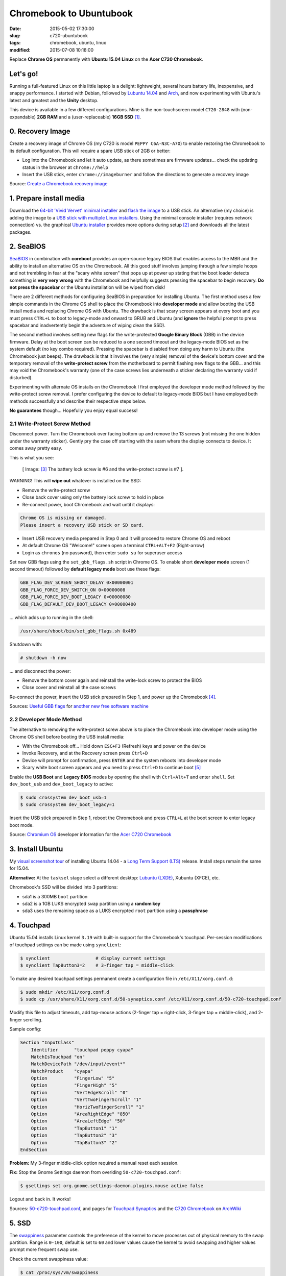 ========================
Chromebook to Ubuntubook
========================

:date: 2015-05-02 17:30:00
:slug: c720-ubuntubook
:tags: chromebook, ubuntu, linux
:modified: 2015-07-08 10:18:00

Replace **Chrome OS** permanently with **Ubuntu 15.04 Linux** on the **Acer C720 Chromebook**.

.. image:: images/vivid-icon.png
    :align: right
    :alt: Ubuntu 15.04 Vivid Vervet
    :width: 250px
    :height: 250px

Let's go!
=========

Running a full-featured Linux on this little laptop is a delight: lightweight, several hours battery life, inexpensive, and snappy performance. I started with Debian, followed by `Lubuntu 14.04 <http://www.circuidipity.com/c720-lubuntubook.html>`_ and `Arch <http://www.circuidipity.com/arch-install-encrypt.html>`_, and now experimenting with Ubuntu's latest and greatest and the **Unity** desktop.

This device is available in a few different configurations. Mine is the non-touchscreen model ``C720-2848`` with (non-expandable) **2GB RAM** and a (user-replaceable) **16GB SSD** [1]_.

0. Recovery Image
=================

Create a recovery image of Chrome OS (my C720 is model ``PEPPY C6A-N3C-A7O``) to enable restoring the Chromebook to its default configuration. This will require a spare USB stick of 2GB or better:

* Log into the Chromebook and let it auto update, as there sometimes are firmware updates... check the updating status in the browser at ``chrome://help``
* Insert the USB stick, enter ``chrome://imageburner`` and follow the directions to generate a recovery image

Source: `Create a Chromebook recovery image <https://support.google.com/chromebook/answer/1080595?hl=en>`_ 

1. Prepare install media
========================

Download the `64-bit 'Vivid Vervet' minimal installer <http://archive.ubuntu.com/ubuntu/dists/vivid/main/installer-amd64/current/images/netboot/mini.iso>`_ and `flash the image <https://help.ubuntu.com/community/Installation/FromUSBStick>`_ to a USB stick. An alternative (my choice) is adding the image to a `USB stick with multiple Linux installers <http://www.circuidipity.com/multi-boot-usb.html>`_. Using the minimal console installer (requires network connection) vs. the graphical `Ubuntu installer <https://help.ubuntu.com/community/Ubuntu/GetUbuntu>`_ provides more options during setup [2]_ and downloads all the latest packages.

2. SeaBIOS
==========

`SeaBIOS <http://www.coreboot.org/SeaBIOS>`_ in combination with **coreboot** provides an open-source legacy BIOS that enables access to the MBR and the ability to install an alternative OS on the Chromebook. All this good stuff involves jumping through a few simple hoops and not trembling in fear at the "scary white screen" that pops up at power up stating that the boot loader detects something is **very very wrong** with the Chromebook and helpfully suggests pressing the spacebar to begin recovery. **Do not press the spacebar** or the Ubuntu installation will be wiped from disk!

There are 2 different methods for configuring SeaBIOS in preparation for installing Ubuntu. The first method uses a few simple commands in the Chrome OS shell to place the Chromebook into **developer mode** and allow booting the USB install media and replacing Chrome OS with Ubuntu. The drawback is that scary screen appears at every boot and you must press ``CTRL+L`` to boot to legacy-mode and onward to GRUB and Ubuntu (and **ignore** the helpful prompt to press spacebar and inadvertently begin the adventure of wiping clean the SSD).

The second method involves setting new flags for the write-protected **Google Binary Block** (GBB) in the device firmware. Delay at the boot screen can be reduced to a one second timeout and the legacy-mode BIOS set as the system default (no key combo required). Pressing the spacebar is disabled from doing any harm to Ubuntu (the Chromebook just beeps). The drawback is that it involves the (very simple) removal of the device's bottom cover and the temporary removal of the **write-protect screw** from the motherboard to permit flashing new flags to the GBB... and this may void the Chromebook's warranty (one of the case screws lies underneath a sticker declaring the warranty void if disturbed).

Experimenting with alternate OS installs on the Chromebook I first employed the developer mode method followed by the write-protect screw removal. I prefer configuring the device to default to legacy-mode BIOS but I have employed both methods successfully and describe their respective steps below.

**No guarantees** though... Hopefully you enjoy equal success!

2.1 Write-Protect Screw Method
------------------------------

Disconnect power. Turn the Chromebook over facing bottom up and remove the 13 screws (not missing the one hidden under the warranty sticker). Gently pry the case off starting with the seam where the display connects to device. It comes away pretty easy.

This is what you see:

.. figure:: images/c720-chromebook-annotated-innards.png
    :alt: C720 annotated innards
    :width: 800px
    :height: 558px

    [ Image: [3]_ The battery lock screw is #6 and the write-protect screw is #7 ].

.. role:: warning

:warning:`WARNING!` This will **wipe out** whatever is installed on the SSD:

* Remove the write-protect screw
* Close back cover using only the battery lock screw to hold in place
* Re-connect power, boot Chromebook and wait until it displays:                           
                                                                                
.. code-block:: bash
    
    Chrome OS is missing or damaged.                                            
    Please insert a recovery USB stick or SD card.                              

* Insert USB recovery media prepared in Step 0 and it will proceed to restore Chrome OS and reboot
* At default Chrome OS "Welcome!" screen open a terminal ``CTRL+ALT+F2`` (Right-arrow)
* Login as ``chronos`` (no password), then enter ``sudo su`` for superuser access

Set new GBB flags using the ``set_gbb_flags.sh`` script in Chrome OS. To enable short **developer mode** screen (1 second timeout) followed by **default legacy mode** boot use these flags:

.. code-block:: bash

    GBB_FLAG_DEV_SCREEN_SHORT_DELAY 0×00000001
    GBB_FLAG_FORCE_DEV_SWITCH_ON 0×00000008
    GBB_FLAG_FORCE_DEV_BOOT_LEGACY 0×00000080
    GBB_FLAG_DEFAULT_DEV_BOOT_LEGACY 0×00000400

... which adds up to running in the shell:

.. code-block:: bash

    /usr/share/vboot/bin/set_gbb_flags.sh 0x489

Shutdown with:

.. code-block:: bash

    # shutdown -h now

... and disconnect the power:

* Remove the bottom cover again and reinstall the write-lock screw to protect the BIOS
* Close cover and reinstall all the case screws

Re-connect the power, insert the USB stick prepared in Step 1, and power up the Chromebook [4]_.

Sources: `Useful GBB flags <http://www.coreboot.org/pipermail/coreboot/2014-January/077083.html>`_ for `another new free software machine <https://blogs.fsfe.org/the_unconventional/2014/04/20/c720-debian/>`_

2.2 Developer Mode Method
-------------------------

The alternative to removing the write-protect screw above is to place the Chromebook into developer mode using the Chrome OS shell before booting the USB install media:

* With the Chromebook off... Hold down ``ESC+F3`` (Refresh) keys and power on the device
* Invoke Recovery, and at the Recovery screen press ``Ctrl+D``
* Device will prompt for confirmation, press ``ENTER`` and the system reboots into developer mode
* Scary white boot screen appears and you need to press ``Ctrl+D`` to continue boot [5]_

Enable the **USB Boot** and **Legacy BIOS** modes by opening the shell with ``Ctrl+Alt+T`` and enter ``shell``. Set ``dev_boot_usb`` and ``dev_boot_legacy`` to active:

.. code-block:: bash

    $ sudo crossystem dev_boot_usb=1
    $ sudo crossystem dev_boot_legacy=1

Insert the USB stick prepared in Step 1, reboot the Chromebook and press ``CTRL+L`` at the boot screen to enter legacy boot mode.

Source: `Chromium OS <http://www.chromium.org/chromium-os>`_ developer information for the `Acer C720 Chromebook <http://www.chromium.org/chromium-os/developer-information-for-chrome-os-devices/acer-c720-chromebook>`_

3. Install Ubuntu
==================

My `visual screenshot tour <http://www.circuidipity.com/c720-lubuntubook-install.html>`_ of installing Ubuntu 14.04 - a `Long Term Support (LTS) <https://wiki.ubuntu.com/Releases>`_ release. Install steps remain the same for 15.04.

**Alternative:** At the ``tasksel`` stage select a different desktop: `Lubuntu (LXDE) <http://www.circuidipity.com/c720-lubuntubook.html>`_, Xubuntu (XFCE), etc.

Chromebook's SSD will be divided into 3 partitions:

* sda1 is a 300MB ``boot`` partition 
* sda2 is a 1GB LUKS encrypted ``swap`` partition using a **random key**
* sda3 uses the remaining space as a LUKS encrypted ``root`` partition using a **passphrase**

4. Touchpad
===========

Ubuntu 15.04 installs Linux kernel ``3.19`` with built-in support for the Chromebook's touchpad. Per-session modifications of touchpad settings can be made using ``synclient``:

.. code-block:: bash

    $ synclient                 # display current settings
    $ synclient TapButton3=2    # 3-finger tap = middle-click

To make any desired touchpad settings permanent create a configuration file in ``/etc/X11/xorg.conf.d``: 

.. code-block:: bash

    $ sudo mkdir /etc/X11/xorg.conf.d
    $ sudo cp /usr/share/X11/xorg.conf.d/50-synaptics.conf /etc/X11/xorg.conf.d/50-c720-touchpad.conf

Modify this file to adjust timeouts, add tap-mouse actions (2-finger tap = right-click, 3-finger tap = middle-click), and 2-finger scrolling.

Sample config:

.. code-block:: bash

    Section "InputClass" 
        Identifier      "touchpad peppy cyapa" 
        MatchIsTouchpad "on" 
        MatchDevicePath "/dev/input/event*" 
        MatchProduct    "cyapa" 
        Option          "FingerLow" "5" 
        Option          "FingerHigh" "5"
        Option          "VertEdgeScroll" "0"
        Option          "VertTwoFingerScroll" "1"
        Option          "HorizTwoFingerScroll" "1"
        Option          "AreaRightEdge" "850"
        Option          "AreaLeftEdge" "50"
        Option          "TapButton1" "1"
        Option          "TapButton2" "3"
        Option          "TapButton3" "2"
    EndSection

**Problem:** My 3-finger middle-click option required a manual reset each session.

**Fix:** Stop the Gnome Settings daemon from overiding ``50-c720-touchpad.conf``:

.. code-block:: bash

    $ gsettings set org.gnome.settings-daemon.plugins.mouse active false 

Logout and back in. It works!

Sources: `50-c720-touchpad.conf <https://github.com/vonbrownie/linux-post-install/blob/master/config/c720_ubuntubook/etc/X11/xorg.conf.d/50-c720-touchpad.conf>`_, and pages for `Touchpad Synaptics <https://wiki.archlinux.org/index.php/Touchpad_Synaptics>`_ and the `C720 Chromebook <https://wiki.archlinux.org/index.php/Acer_C720_Chromebook#configuration>`_ on `ArchWiki <https://wiki.archlinux.org/>`_

5. SSD
======

The `swappiness <https://en.wikipedia.org/wiki/Swappiness>`_ parameter controls the preference of the kernel to move processes out of physical memory to the swap partition. Range is ``0-100``, default is set to ``60`` and lower values cause the kernel to avoid swapping and higher values prompt more frequent swap use.

Check the current swappiness value:

.. code-block:: bash

    $ cat /proc/sys/vm/swappiness

To reduce writes on the SSD set a low value of ``1`` by setting ``vm.swappiness=1`` in ``/etc/sysctl.conf``.

**TRIM** optimizes SSD performance and is enabled by adding the ``discard`` option to ``/etc/crypttab`` and ``/etc/fstab``. Ubuntu auto-magically configures ``crypttab`` but ``fstab`` needs to be set manually.

Sample ``fstab``:

.. code-block:: bash

    # <file system> <mount point>   <type>  <options>       <dump>  <pass>
    /dev/mapper/sda3_crypt /               ext4    noatime,discard,errors=remount-ro 0       1
    # /boot was on /dev/sda1 during installation
    UUID=[some_long_random_string] /boot    ext4    noatime,discard         0       2
    /dev/mapper/sda2_crypt none            swap    sw,discard              0       0

After modifying ``fstab`` update ``/boot/initrd.img-*`` by running:

.. code-block:: bash
 
    $ sudo update-initramfs -u -k all                                                      

Source: `TRIM configuration on solid-state drives <http://www.linuxjournal.com/content/solid-state-drives-get-one-already>`_

6. Suspend
==========

**Problem:** Suspend-and-resume generates a stream of errors:

.. code-block:: bash

    ehci-pci 0000:00:1d.0: port 1 resume error -19
    ehci-pci 0000:00:1d.0: port 2 resume error -19
    usb usb3-port1: over-current condition
    usb usb3-port1: connect-debounce failed
    usb usb3-port2: over-current condition
    usb usb3-port2: connect-debounce failed

... and blocks the Chromebook from executing a proper restart/shutdown.

**FIX:** Create ``/lib/systemd/system-sleep/ehci-pci.sh`` [6]_:

.. code-block:: bash

    #!/bin/bash

    case $1/$2 in
        pre/*)
        # Unbind ehci for preventing error
        echo -n "0000:00:1d.0" | tee /sys/bus/pci/drivers/ehci-pci/unbind
        ;;
        post/*)
        # Bind ehci for preventing error
        echo -n "0000:00:1d.0" | tee /sys/bus/pci/drivers/ehci-pci/bind
        ;;
    esac

... and make it executable:
                                                                                    
.. code-block:: bash                                                                
                                                                                    
    $ sudo chmod 755 /lib/systemd/system-sleep/ehci-pci.sh           
                                                                                    
Configure boot options in ``/etc/default/grub``:                                         
                                                                                
.. code-block:: bash                                                            
                                                                                
    GRUB_CMDLINE_LINUX_DEFAULT="quiet splash tpm_tis.force=1" 
                                                                                
... save the changes and run:                                                                    
                                                                                
.. code-block:: bash                                                            
                                                                                
    $ sudo update-grub                                                          
                                                                                
Suspend now works reliably when triggered from Ubuntu's shutdown menu or closing the lid and will resume the system with the desktop locked and a password prompt.

Source: `ehci-pci.sh <https://github.com/vonbrownie/linux-post-install/blob/master/config/c720_ubuntubook/lib/systemd/system-sleep/ehci-pci.sh>`_

7. Keyboard Shortcuts
=====================

Top row on the keyboard with the shortcut icons (brightness, volume, etc.) identify in Linux as the ``F1-F10`` keys and the Search key (in the ``CapsLk`` position) acts as the ``Super`` (Windows) modifier key.

Create keyboard shortcuts by first installing:

* ``xbindkeys`` - associate keys to shell commands
* ``xbacklight`` - set backlight level using RandR
* ``pulseaudio-utils`` - manage sound with ``pactl``
* ``xvkbd`` - send characters to another client 

.. code-block:: bash

    $ sudo apt-get install xbindkeys xbacklight pulseaudio-utils xvkbd

7.1 Direction, Brightness, Volume, Page Keys
--------------------------------------------

.. code-block:: bash

    $ xbindkeys -k

Enable the function keys to modify the sound and brightness settings by creating ``$HOME/.xbindkeysrc``:

.. code-block:: bash

    # ~/.xbindkeysrc

    # backward/forward
    "xvkbd -xsendevent -text "\A\[Left]""
    F1 

    "xvkbd -xsendevent -text "\A\[Right]""
    F2 

    # backlight decrease/increase
    "xbacklight -dec 10"
    F6
    "xbacklight -inc 10"
    F7

    # volume mute/decrease/increase
    # pactl - control a running pulseaudio server
    # pactl list sinks - retrieve info
    # on my c770 chromebook... single audio sink is 'Sink #0'
    # named 'alsa_output.pci-0000_00_1b.0.analog-stereo'
    "pactl set-sink-mute alsa_output.pci-0000_00_1b.0.analog-stereo toggle"
    F8
    "pactl set-sink-volume alsa_output.pci-0000_00_1b.0.analog-stereo -10%"
    F9
    "pactl set-sink-volume alsa_output.pci-0000_00_1b.0.analog-stereo +10%"
    F10

    # page up/down, home, end
    "xvkbd -xsendevent -text '\[Page_Up]'"
    Alt + Up

    "xvkbd -xsendevent -text '\[Page_Down]'"
    Alt + Down

    "xvkbd -xsendevent -text '\[Home]'"
    Alt + Left

    "xvkbd -xsendevent -text '\[End]'"
    Alt + Right

Enable the new key shortcuts by running:

.. code-block:: bash

    $ xbindkeys

Ubuntu auto-detects ``$HOME/.xbindkeysrc``  and will run ``xbindkeys`` on the next login.

Sources: `xbindkeysrc <https://github.com/vonbrownie/linux-post-install/blob/master/config/c720_ubuntubook/home/username/.xbindkeysrc>`_, `Xbindkeys <https://wiki.archlinux.org/index.php/Xbindkeys>`_, and another sample `Chromebook-friendly xbindkeysrc <https://github.com/alexpatel/dotfiles/blob/master/xbindkeysrc>`_

7.2 Power Key
-------------

Power key in upper-right corner ignores any configuration in the window manager and triggers poweroff without delay when pressed (easy to do by accident as its positioned next to ``backspace``).

If you want to disable the power key edit ``/etc/systemd/logind.conf`` and set ``HandlePowerKey=ignore``.

8. Wireless
===========

There are a few settings to modify to improve performance of Chromebook's wireless chipset. Identify the card and parameters:

.. code-block:: bash

    $ lspci | grep -i net
    01:00.0 Network controller: Qualcomm Atheros AR9462 Wireless Network Adapter (rev 01)
    $ modinfo ath9k | grep parm
    parm:           debug:Debugging mask (uint)
    parm:           nohwcrypt:Disable hardware encryption (int)
    parm:           blink:Enable LED blink on activity (int)
    parm:           btcoex_enable:Enable wifi-BT coexistence (int)
    parm:           bt_ant_diversity:Enable WLAN/BT RX antenna diversity (int)
    parm:           ps_enable:Enable WLAN PowerSave (int)
    parm:           use_chanctx:Enable channel context for concurrency (int)

Create ``/etc/modprobe.d/ath9k.conf`` with the following options:

.. code-block:: bash
  
    options ath9k bt_ant_diversity=1 ps_enable=0

Sources: `ath9k.conf <https://github.com/vonbrownie/linux-post-install/blob/master/config/c720_ubuntubook/etc/modprobe.d/ath9k.conf>`_, `ath9k wireless driver <http://wireless.kernel.org/en/users/Drivers/ath9k>`_ and `bluetooth coexistence <http://wireless.kernel.org/en/users/Drivers/ath9k/btcoex>`_                                                       

9. Helpful Resources
====================

* My former `Lubuntu 14.04 LTS install on the Chromebook <http://www.circuidipity.com/c720-lubuntubook.html>`_ and configuration (under ``upstart`` init vs ``systemd`` in the current 15.04)
* Arch Linux C720 installation with `useful post-install details <https://wiki.archlinux.org/index.php/Acer_C720_Chromebook>`_
* Turn Chromebooks into `Ubuntu-based code learning machines for kids <http://blog.codestarter.org/post/93985346780/how-we-turn-199-chromebooks-into-ubuntu-based-code>`_

Happy hacking!

Notes
-----

.. [1] Device information `output of lshw, lspci, and lsusb <https://github.com/vonbrownie/linux-post-install/tree/master/config/c720_ubuntubook/doc>`_.

.. [2] Specifically in this instance, the Ubuntu console installer provides a random key option for the encrypted swap partition.

.. [3] Image courtesy of `Chromium <http://www.chromium.org/chromium-os/developer-information-for-chrome-os-devices/acer-c720-chromebook#TOC-Firmware>`_.

.. [4] Whenever you remove battery power to the Chromebook (like opening up the case) the hardware clock on the motherboard resets to a future year (mine travelled to 2040). Providing a network connection is up during the Ubuntu installation the system should fetch a correct time from a NTP server. Otherwise fix the `fallout from an incorrect clock <https://blogs.fsfe.org/the_unconventional/2014/04/20/c720-debian/>`_ by re-mounting partitions read-only and correct filesystem timestamps using ``fsck``.

.. [5] Switching between developer and normal (non-developer) modes will remove user accounts and their associated information from the Chromebook.

.. [6] Some HOWTOs talk about adding ``modprobe.blacklist=ehci_hcd,ehci_pci`` but in Ubuntu they are compiled into the kernel.
